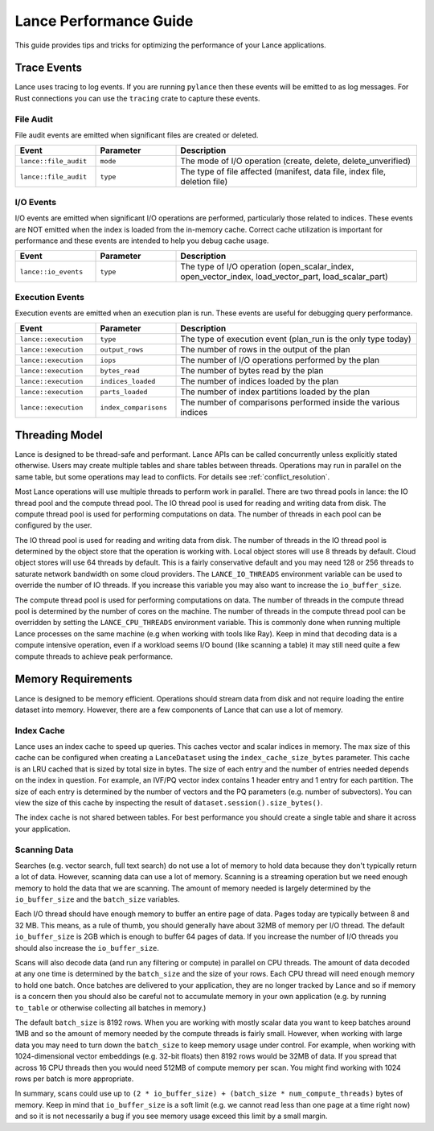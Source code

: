 Lance Performance Guide
=======================

This guide provides tips and tricks for optimizing the performance of your Lance applications.

Trace Events
------------

Lance uses tracing to log events.  If you are running ``pylance`` then these events will be emitted to
as log messages.  For Rust connections you can use the ``tracing`` crate to capture these events.

File Audit
~~~~~~~~~~

File audit events are emitted when significant files are created or deleted.

.. list-table::
   :widths: 20 20 60
   :header-rows: 1

   * - Event
     - Parameter
     - Description

   * - ``lance::file_audit``
     - ``mode``
     - The mode of I/O operation (create, delete, delete_unverified)
   * - ``lance::file_audit``
     - ``type``
     - The type of file affected (manifest, data file, index file, deletion file)

I/O Events
~~~~~~~~~~

I/O events are emitted when significant I/O operations are performed, particularly
those related to indices.  These events are NOT emitted when the index is loaded from
the in-memory cache.  Correct cache utilization is important for performance and these
events are intended to help you debug cache usage.

.. list-table::
   :widths: 20 20 60
   :header-rows: 1

   * - Event
     - Parameter
     - Description

   * - ``lance::io_events``
     - ``type``
     - The type of I/O operation (open_scalar_index, open_vector_index, load_vector_part, load_scalar_part)

Execution Events
~~~~~~~~~~~~~~~~

Execution events are emitted when an execution plan is run.  These events are useful for
debugging query performance.

.. list-table::
   :widths: 20 20 60
   :header-rows: 1

   * - Event
     - Parameter
     - Description

   * - ``lance::execution``
     - ``type``
     - The type of execution event (plan_run is the only type today)
   * - ``lance::execution``
     - ``output_rows``
     - The number of rows in the output of the plan
   * - ``lance::execution``
     - ``iops``
     - The number of I/O operations performed by the plan
   * - ``lance::execution``
     - ``bytes_read``
     - The number of bytes read by the plan
   * - ``lance::execution``
     - ``indices_loaded``
     - The number of indices loaded by the plan
   * - ``lance::execution``
     - ``parts_loaded``
     - The number of index partitions loaded by the plan
   * - ``lance::execution``
     - ``index_comparisons``
     - The number of comparisons performed inside the various indices


Threading Model
---------------

Lance is designed to be thread-safe and performant.  Lance APIs can be called concurrently unless
explicitly stated otherwise.  Users may create multiple tables and share tables between threads.
Operations may run in parallel on the same table, but some operations may lead to conflicts.  For
details see :ref:`conflict_resolution`.

Most Lance operations will use multiple threads to perform work in parallel.  There are two thread
pools in lance: the IO thread pool and the compute thread pool.  The IO thread pool is used for
reading and writing data from disk.  The compute thread pool is used for performing computations
on data.  The number of threads in each pool can be configured by the user.

The IO thread pool is used for reading and writing data from disk.  The number of threads in the IO
thread pool is determined by the object store that the operation is working with.  Local object stores
will use 8 threads by default.  Cloud object stores will use 64 threads by default.  This is a fairly
conservative default and you may need 128 or 256 threads to saturate network bandwidth on some cloud
providers.  The ``LANCE_IO_THREADS`` environment variable can be used to override the number of IO
threads.  If you increase this variable you may also want to increase the ``io_buffer_size``.

The compute thread pool is used for performing computations on data.  The number of threads in the
compute thread pool is determined by the number of cores on the machine.  The number of threads in
the compute thread pool can be overridden by setting the ``LANCE_CPU_THREADS`` environment variable.
This is commonly done when running multiple Lance processes on the same machine (e.g when working with
tools like Ray).  Keep in mind that decoding data is a compute intensive operation, even if a workload
seems I/O bound (like scanning a table) it may still need quite a few compute threads to achieve peak
performance.

Memory Requirements
-------------------

Lance is designed to be memory efficient.  Operations should stream data from disk and not require
loading the entire dataset into memory.  However, there are a few components of Lance that can use
a lot of memory.

Index Cache
~~~~~~~~~~~

Lance uses an index cache to speed up queries.  This caches vector and scalar indices in memory.  The
max size of this cache can be configured when creating a ``LanceDataset`` using the ``index_cache_size_bytes``
parameter.  This cache is an LRU cached that is sized by total size in bytes.  The size of each entry
and the number of entries needed depends on the index in question.  For example, an IVF/PQ vector index
contains 1 header entry and 1 entry for each partition.  The size of each entry is determined by the
number of vectors and the PQ parameters (e.g. number of subvectors).  You can view the size of this cache
by inspecting the result of ``dataset.session().size_bytes()``.

The index cache is not shared between tables.  For best performance you should create a single table and
share it across your application.

Scanning Data
~~~~~~~~~~~~~

Searches (e.g. vector search, full text search) do not use a lot of memory to hold data because they don't
typically return a lot of data.  However, scanning data can use a lot of memory.  Scanning is a streaming
operation but we need enough memory to hold the data that we are scanning.  The amount of memory needed is
largely determined by the ``io_buffer_size`` and the ``batch_size`` variables.

Each I/O thread should have enough memory to buffer an entire page of data.  Pages today are typically between
8 and 32 MB.  This means, as a rule of thumb, you should generally have about 32MB of memory per I/O thread.
The default ``io_buffer_size`` is 2GB which is enough to buffer 64 pages of data.  If you increase the number
of I/O threads you should also increase the ``io_buffer_size``.

Scans will also decode data (and run any filtering or compute) in parallel on CPU threads.  The amount of data
decoded at any one time is determined by the ``batch_size`` and the size of your rows.  Each CPU thread will
need enough memory to hold one batch.  Once batches are delivered to your application, they are no longer tracked
by Lance and so if memory is a concern then you should also be careful not to accumulate memory in your own
application (e.g. by running ``to_table`` or otherwise collecting all batches in memory.)

The default ``batch_size`` is 8192 rows.  When you are working with mostly scalar data you want to keep batches
around 1MB and so the amount of memory needed by the compute threads is fairly small.  However, when working with
large data you may need to turn down the ``batch_size`` to keep memory usage under control.  For example, when
working with 1024-dimensional vector embeddings (e.g. 32-bit floats) then 8192 rows would be 32MB of data.  If you
spread that across 16 CPU threads then you would need 512MB of compute memory per scan.  You might find working
with 1024 rows per batch is more appropriate.

In summary, scans could use up to ``(2 * io_buffer_size) + (batch_size * num_compute_threads)`` bytes of memory.
Keep in mind that ``io_buffer_size`` is a soft limit (e.g. we cannot read less than one page at a time right now)
and so it is not necessarily a bug if you see memory usage exceed this limit by a small margin.
